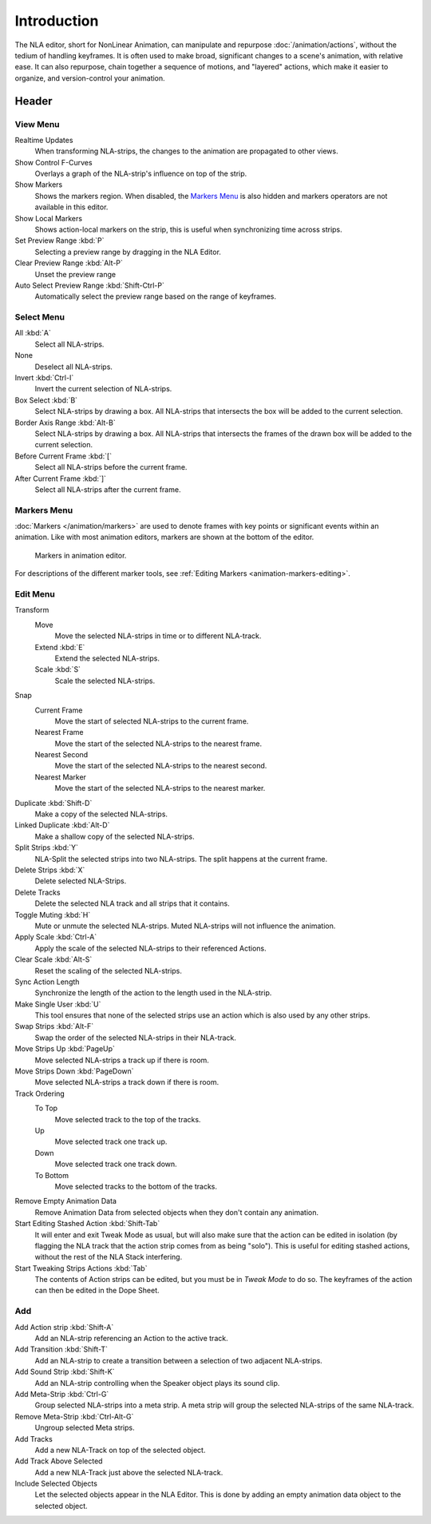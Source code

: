 
************
Introduction
************

The NLA editor, short for NonLinear Animation, can manipulate and repurpose :doc:`/animation/actions`,
without the tedium of handling keyframes. It is often used to make broad,
significant changes to a scene's animation, with relative ease.
It can also repurpose, chain together a sequence of motions, and "layered" actions, which make it easier to organize,
and version-control your animation.


Header
======

View Menu
---------

Realtime Updates
   When transforming NLA-strips, the changes to the animation are propagated to other views.
Show Control F-Curves
   Overlays a graph of the NLA-strip's influence on top of the strip.
Show Markers
   Shows the markers region. When disabled, the `Markers Menu`_ is also hidden
   and markers operators are not available in this editor.
Show Local Markers
   Shows action-local markers on the strip, this is useful when synchronizing time across strips.

Set Preview Range :kbd:`P`
   Selecting a preview range by dragging in the NLA Editor.
Clear Preview Range :kbd:`Alt-P`
   Unset the preview range
Auto Select Preview Range :kbd:`Shift-Ctrl-P`
   Automatically select the preview range based on the range of keyframes.

.. seealso:: See Timeline's :ref:`timeline-view-menu`.


Select Menu
-----------

All :kbd:`A`
   Select all NLA-strips.
None
   Deselect all NLA-strips.
Invert :kbd:`Ctrl-I`
   Invert the current selection of NLA-strips.
Box Select :kbd:`B`
   Select NLA-strips by drawing a box. All NLA-strips that intersects the box
   will be added to the current selection.
Border Axis Range :kbd:`Alt-B`
   Select NLA-strips by drawing a box. All NLA-strips that intersects the frames
   of the drawn box will be added to the current selection.
Before Current Frame :kbd:`[`
   Select all NLA-strips before the current frame.
After Current Frame :kbd:`]`
   Select all NLA-strips after the current frame.


Markers Menu
------------

:doc:`Markers </animation/markers>` are used to denote frames with key points or significant events
within an animation. Like with most animation editors, markers are shown at the bottom of the editor.

.. figure:: /images/editors_graph-editor_introduction_markers.png

   Markers in animation editor.

For descriptions of the different marker tools, see :ref:`Editing Markers <animation-markers-editing>`.


Edit Menu
---------

Transform
   Move
      Move the selected NLA-strips in time or to different NLA-track.
   Extend :kbd:`E`
      Extend the selected NLA-strips.
   Scale :kbd:`S`
      Scale the selected NLA-strips.
Snap
   Current Frame
      Move the start of selected NLA-strips to the current frame.
   Nearest Frame
      Move the start of the selected NLA-strips to the nearest frame.
   Nearest Second
      Move the start of the selected NLA-strips to the nearest second.
   Nearest Marker
      Move the start of the selected NLA-strips to the nearest marker.

Duplicate :kbd:`Shift-D`
   Make a copy of the selected NLA-strips.

Linked Duplicate :kbd:`Alt-D`
   Make a shallow copy of the selected NLA-strips.
Split Strips :kbd:`Y`
   NLA-Split the selected strips into two NLA-strips. The split happens at the current frame.
Delete Strips :kbd:`X`
   Delete selected NLA-Strips.
Delete Tracks
   Delete the selected NLA track and all strips that it contains.
Toggle Muting :kbd:`H`
   Mute or unmute the selected NLA-strips. Muted NLA-strips will not influence the animation.
Apply Scale :kbd:`Ctrl-A`
   Apply the scale of the selected NLA-strips to their referenced Actions.

Clear Scale :kbd:`Alt-S`
   Reset the scaling of the selected NLA-strips.
Sync Action Length
   Synchronize the length of the action to the length used in the NLA-strip.
Make Single User :kbd:`U`
   This tool ensures that none of the selected strips use an action
   which is also used by any other strips.
Swap Strips :kbd:`Alt-F`
   Swap the order of the selected NLA-strips in their NLA-track.
Move Strips Up :kbd:`PageUp`
   Move selected NLA-strips a track up if there is room.
Move Strips Down :kbd:`PageDown`
   Move selected NLA-strips a track down if there is room.
Track Ordering
   To Top
      Move selected track to the top of the tracks.
   Up
      Move selected track one track up.
   Down
      Move selected track one track down.
   To Bottom
      Move selected tracks to the bottom of the tracks.

Remove Empty Animation Data
   Remove Animation Data from selected objects when they don't contain any animation.
Start Editing Stashed Action :kbd:`Shift-Tab`
   It will enter and exit Tweak Mode as usual, but will also make sure that the action can be edited in isolation
   (by flagging the NLA track that the action strip comes from as being "solo").
   This is useful for editing stashed actions, without the rest of the NLA Stack interfering.
Start Tweaking Strips Actions :kbd:`Tab`
   The contents of Action strips can be edited, but you must be in *Tweak Mode* to do so.
   The keyframes of the action can then be edited in the Dope Sheet.


Add
---

Add Action strip :kbd:`Shift-A`
   Add an NLA-strip referencing an Action to the active track.
Add Transition :kbd:`Shift-T`
   Add an NLA-strip to create a transition between a selection of two adjacent NLA-strips.
Add Sound Strip :kbd:`Shift-K`
   Add an NLA-strip controlling when the Speaker object plays its sound clip.

Add Meta-Strip :kbd:`Ctrl-G`
   Group selected NLA-strips into a meta strip.
   A meta strip will group the selected NLA-strips of the same NLA-track.
Remove Meta-Strip :kbd:`Ctrl-Alt-G`
   Ungroup selected Meta strips.

Add Tracks
   Add a new NLA-Track on top of the selected object.
Add Track Above Selected
   Add a new NLA-Track just above the selected NLA-track.
Include Selected Objects
   Let the selected objects appear in the NLA Editor. This is done by adding
   an empty animation data object to the selected object.
